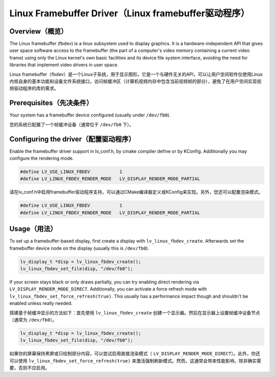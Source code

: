 =====================================================
Linux Framebuffer Driver（Linux framebuffer驱动程序）
=====================================================

Overview（概览）
----------------

.. raw:: html

   <details>
     <summary>显示原文</summary>

The Linux framebuffer (fbdev) is a linux subsystem used to display graphics. It is a hardware-independent API that gives user space software
access to the framebuffer (the part of a computer's video memory containing a current video frame) using only the Linux kernel's own basic
facilities and its device file system interface, avoiding the need for libraries that implement video drivers in user space. 

.. raw:: html

   </details>
   <br>


Linux framebuffer（fbdev）是一个Linux子系统，用于显示图形。它是一个与硬件无关的API，可以让用户空间软件仅使用Linux内核自身的基本功能和设备文件系统接口，访问帧缓冲区（计算机视频内存中包含当前视频帧的部分），避免了在用户空间实现视频驱动程序的库的需求。


Prerequisites（先决条件）
-------------------------

.. raw:: html

   <details>
     <summary>显示原文</summary>

Your system has a framebuffer device configured (usually under ``/dev/fb0``).

.. raw:: html

   </details>
   <br>


您的系统已配置了一个帧缓冲设备（通常位于 ``/dev/fb0`` 下）。


Configuring the driver（配置驱动程序）
-------------------------------------

.. raw:: html

   <details>
     <summary>显示原文</summary>

Enable the framebuffer driver support in lv_conf.h, by cmake compiler define or by KConfig. Additionally you may configure the rendering
mode.

.. code-block:: c

	#define LV_USE_LINUX_FBDEV           1
	#define LV_LINUX_FBDEV_RENDER_MODE   LV_DISPLAY_RENDER_MODE_PARTIAL

.. raw:: html

   </details>
   <br>


请在lv_conf.h中启用framebuffer驱动程序支持，可以通过CMake编译器定义或KConfig来实现。另外，您还可以配置渲染模式。

.. code-block:: c

	#define LV_USE_LINUX_FBDEV           1
	#define LV_LINUX_FBDEV_RENDER_MODE   LV_DISPLAY_RENDER_MODE_PARTIAL


Usage（用法）
-------------

.. raw:: html

   <details>
     <summary>显示原文</summary>

To set up a framebuffer-based display, first create a display with ``lv_linux_fbdev_create``. Afterwards set the framebuffer device
node on the display (usually this is ``/dev/fb0``).

.. code-block:: c

	lv_display_t *disp = lv_linux_fbdev_create();
	lv_linux_fbdev_set_file(disp, "/dev/fb0");

If your screen stays black or only draws partially, you can try enabling direct rendering via ``LV_DISPLAY_RENDER_MODE_DIRECT``. Additionally,
you can activate a force refresh mode with ``lv_linux_fbdev_set_force_refresh(true)``. This usually has a performance impact though and shouldn't
be enabled unless really needed.

.. raw:: html

   </details>
   <br>


搭建基于帧缓冲显示的方法如下：首先使用 ``lv_linux_fbdev_create`` 创建一个显示器。然后在显示器上设置帧缓冲设备节点（通常为 ``/dev/fb0``）。

.. code-block:: c

	lv_display_t *disp = lv_linux_fbdev_create();
	lv_linux_fbdev_set_file(disp, "/dev/fb0");

如果你的屏幕保持黑屏或只绘制部分内容，可以尝试启用直接渲染模式（ ``LV_DISPLAY_RENDER_MODE_DIRECT``）。此外，你还可以使用 ``lv_linux_fbdev_set_force_refresh(true)`` 来激活强制刷新模式。然而，这通常会带来性能影响，除非确实需要，否则不应启用。


